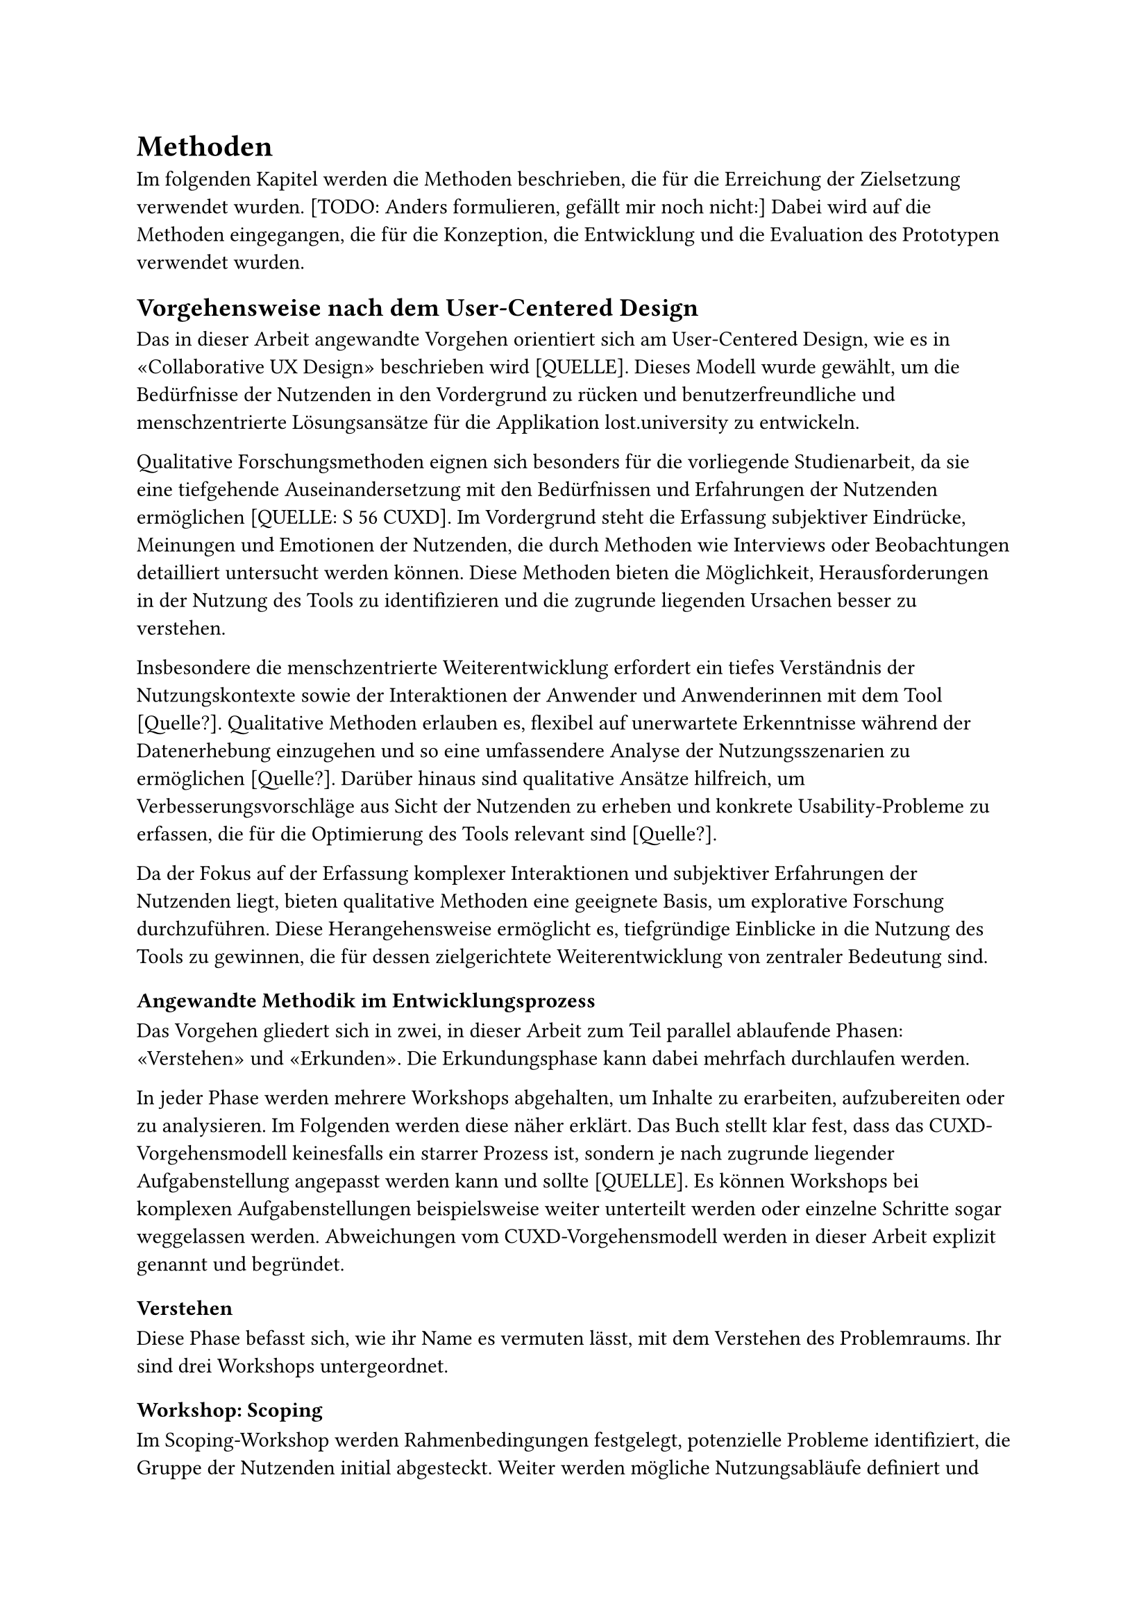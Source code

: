 = Methoden

Im folgenden Kapitel werden die Methoden beschrieben, die für die Erreichung der Zielsetzung verwendet wurden.
[TODO: Anders formulieren, gefällt mir noch nicht:]
Dabei wird auf die Methoden eingegangen, die für die Konzeption, die Entwicklung und die Evaluation des Prototypen verwendet wurden.

== Vorgehensweise nach dem User-Centered Design
Das in dieser Arbeit angewandte Vorgehen orientiert sich am User-Centered Design, wie es in «Collaborative UX Design» beschrieben wird [QUELLE].
Dieses Modell wurde gewählt, um die Bedürfnisse der Nutzenden in den Vordergrund zu rücken und benutzerfreundliche und menschzentrierte Lösungsansätze für die Applikation lost.university zu entwickeln.

Qualitative Forschungsmethoden eignen sich besonders für die vorliegende Studienarbeit, da sie eine tiefgehende Auseinandersetzung mit den Bedürfnissen und Erfahrungen der Nutzenden ermöglichen [QUELLE: S 56 CUXD].
Im Vordergrund steht die Erfassung subjektiver Eindrücke, Meinungen und Emotionen der Nutzenden, die durch Methoden wie Interviews oder Beobachtungen detailliert untersucht werden können.
Diese Methoden bieten die Möglichkeit, Herausforderungen in der Nutzung des Tools zu identifizieren und die zugrunde liegenden Ursachen besser zu verstehen. 

Insbesondere die menschzentrierte Weiterentwicklung erfordert ein tiefes Verständnis der Nutzungskontexte sowie der Interaktionen der Anwender und Anwenderinnen mit dem Tool [Quelle?].
Qualitative Methoden erlauben es, flexibel auf unerwartete Erkenntnisse während der Datenerhebung einzugehen und so eine umfassendere Analyse der Nutzungsszenarien zu ermöglichen [Quelle?].
Darüber hinaus sind qualitative Ansätze hilfreich, um Verbesserungsvorschläge aus Sicht der Nutzenden zu erheben und konkrete Usability-Probleme zu erfassen, die für die Optimierung des Tools relevant sind [Quelle?].

Da der Fokus auf der Erfassung komplexer Interaktionen und subjektiver Erfahrungen der Nutzenden liegt, bieten qualitative Methoden eine geeignete Basis, um explorative Forschung durchzuführen.
Diese Herangehensweise ermöglicht es, tiefgründige Einblicke in die Nutzung des Tools zu gewinnen, die für dessen zielgerichtete Weiterentwicklung von zentraler Bedeutung sind.

=== Angewandte Methodik im Entwicklungsprozess
Das Vorgehen gliedert sich in zwei, in dieser Arbeit zum Teil parallel ablaufende Phasen: «Verstehen» und «Erkunden».
Die Erkundungsphase kann dabei mehrfach durchlaufen werden.

In jeder Phase werden mehrere Workshops abgehalten, um Inhalte zu erarbeiten, aufzubereiten oder zu analysieren.
Im Folgenden werden diese näher erklärt.
Das Buch stellt klar fest, dass das CUXD-Vorgehensmodell keinesfalls ein starrer Prozess ist, sondern je nach zugrunde liegender Aufgabenstellung angepasst werden kann und sollte [QUELLE].
Es können Workshops bei komplexen Aufgabenstellungen beispielsweise weiter unterteilt werden oder einzelne Schritte sogar weggelassen werden.
Abweichungen vom CUXD-Vorgehensmodell werden in dieser Arbeit explizit genannt und begründet.

==== Verstehen
Diese Phase befasst sich, wie ihr Name es vermuten lässt, mit dem Verstehen des Problemraums.
Ihr sind drei Workshops untergeordnet.

===== Workshop: Scoping
Im Scoping-Workshop werden Rahmenbedingungen festgelegt, potenzielle Probleme identifiziert, die Gruppe der Nutzenden initial abgesteckt.
Weiter werden mögliche Nutzungsabläufe definiert und Annahmen erarbeitet.
Die erarbeiteten Artefakte werden mit dem "Proto-" Präfix versehen, um ihre vorläufige Natur zu kennzeichnen.

===== Workshop: Research
Im Research-Workshop wird ein detaillierter Forschungsplan zur Validierung der im Scoping-Workshop erarbeiteten Inhalte aufgestellt.

===== Workshop: Synthese
Im Synthese-Workshop werden durchgeführte Erhebungen ausgewertet und die erstellten Proto-Artefakte in validierte Artefakte überführt.


= Durchgeführte Workshops
== Scoping Workshop
- *Datum:* 21.09.2024
- *Dauer:* 5 Stunden
- *Teilnehmer:* Laura Thoma (Autorin), Stefanie Jäger (Autorin, Maintainerin), Jeremy Stucki (Stakeholder: Owner & Haupt-Maintainer)
- *Ziel:* Projektauftrag klären, Annahmen sichtbar machen, hypothetische Nutzende identifizieren
- *Methoden:* Brainstorming (einsam und gemeinsam), Diskussionsrunden, Mapping
- *Werkzeuge:* Moderationskarten, Schreiber, Papier, Pappkarton, Fotokamera zur Festhaltung der Ergebnisse
Erarbeitete Artefakte: Proto-Problem-Statement, Proto-Persona, Proto-Journey, Annahmen-Map

== Research Workshop
- *Datum:* 25. & 27.09.2024
- *Dauer:* 6.5 Stunden
- *Teilnehmer:* Laura Thoma, Stefanie Jäger
- *Ziel:* Forschungsplan definieren, Leitfäden inkl. Fragebögen entwickeln
- *Methoden:* Brainstorming, Diskussionsrunden, Mapping
- *Werkzeuge:* Moderationskarten, Schreiber, Papier, Fotokamera zur Festhaltung der Ergebnisse, Miro, Google Docs zur Erstellung der Leitfäden und Fragebögen
- *Erarbeitete Artefakte:* Forschungsplan inkl. Forschungsfragen, Stichproben & Erhebungsmethoden, Leitfäden zu Contextual Inquiry, Tagebuchstudie & Interviews


